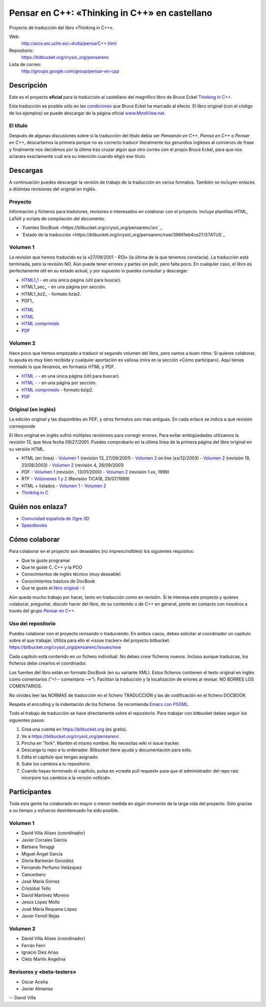 
==============================================
Pensar en C++: «Thinking in C++» en castellano
==============================================

Proyecto de traducción del libro «Thinking in C++».

Web:
  http://arco.esi.uclm.es/~dvilla/pensarC++.html

Repositorio:
  https://bitbucket.org/crysol_org/pensarenc

Lista de correo:
  http://groups.google.com/group/pensar-en-cpp


Descripción
===========

Este es el proyecto **oficial** para la traducción al castellano del magnífico libro de
Bruce Eckel `Thinking in C++
<http://www.smart2help.com/e-books/ticpp-2nd-ed-vol-one/Frames.html>`_.

Esta traducción es posible sólo en las `condiciones
<http://mindview.net/Books/TIJ/Translations.html>`_ que Bruce Eckel ha marcado al
efecto. El libro original (con el código de los ejemplos) se puede descargar de la página
oficial `www.MindView.net <http://www.mindview.net/Books/TICPP/ThinkingInCPP2e.html>`_.

El título
---------

Después de algunas discusiones sobre si la traducción del título debía ser *Pensando en
C++*, *Piensa en C++* o *Pensar en C++*, descartamos la primera porque no es correcto
traducir literalmente los gerundios ingleses al comienzo de frase y finalmente nos
decidimos por la última tras cruzar algún que otro correo con el propio Bruce Eckel, para
que nos aclarara exactamente cuál era su intención cuando eligió ese título.


Descargas
=========

A continuación puedes descargar la versión de trabajo de la traducción en varios
formatos. También se incluyen enlaces a distintas revisiones del original en inglés.

Proyecto
--------

Información y ficheros para tradutores, revisores o interesados en colaborar con el
proyecto. Incluye plantillas HTML, LaTeX y scripts de compilación del documento.

- `Fuentes DocBook <https://bitbucket.org/crysol_org/pensarenc/src`_.
- `Estado de la traducción <https://bitbucket.org/crysol_org/pensarenc/raw/39661eb4ce27/STATUS`_

Volumen 1
---------
La revisión que hemos traducido es la «27/09/2001 - R13» (la última de la que tenemos
constacia). La traducción está terminada, pero la revisión NO. Aún puede tener errores y
partes sin pulir, pero falta poco. En cualquier caso, el libro es perfectamente útil en su
estado actual, y por supuesto lo puedes consultar y descargar:

- HTML1_1_ - en una única página (útil para buscar).
- HTML1_sec_ - en una página por sección.
- HTML1_bz2_ -  formato bzip2.
- PDF1_

.. _HTML1_1: http://arco.esi.uclm.es/~david.villa/pensar_en_C++/vol1/vol1.html

- `HTML <http://arco.esi.uclm.es/~david.villa/pensar_en_C++/vol1/vol1.html>`_
- `HTML <http://arco.esi.uclm.es/~david.villa/pensar_en_C++/vol1/index.html>`_
- `HTML comprimido
  <http://arco.esi.uclm.es/~david.villa/pensar_en_C++/pensar_en_cpp-vol1.tar.bz2>`_
- `PDF <http://arco.esi.uclm.es/~david.villa/pensar_en_C++/pensar_en_cpp-vol1.pdf>`_

Volumen 2
---------

Hace poco que hemos empezado a traducir el segundo volumen del libro, pero vamos a buen
ritmo. Si quieres colaborar, tu ayuda es muy bien recibida y cualquier aportación es
valiosa (mira en la sección «Cómo participar»). Aquí tienes montado lo que llevamos, en
formatos HTML y PDF.

- `HTML - <http://arco.esi.uclm.es/~david.villa/pensar_en_C++/vol2/vol2.html>`_ - en una
  única página (útil para buscar).
- `HTML - <http://arco.esi.uclm.es/~david.villa/pensar_en_C++/vol2/index.html>`_ - en una página por sección.
- `HTML comprimido
  <http://arco.esi.uclm.es/~david.villa/pensar_en_C++/pensar_en_cpp-vol2.tar.bz2>`_ - formato bzip2.
- `PDF <http://arco.esi.uclm.es/~david.villa/pensar_en_C++/pensar_en_cpp-vol2.pdf>`_

Original (en inglés)
--------------------

La edición original y las disponibles en PDF, y otros formatos son más antiguas. En cada
enlace se indica a qué revisión corresponde

El libro original en inglés sufrió múltiples revisiones para corregir
errores. Para evitar ambigüedades utilizamos la revisión 13, que lleva
fecha 09/27/2001. Puedes comprobarlo en la última línea de la primera
página del libro original en su versión HTML.

- HTML (en línea)
  - `Volumen 1 <http://www.smart2help.com/e-books/ticpp-2nd-ed-vol-one/>`_ (revisión 13, 27/09/2001)
  - `Volumen 2 <http://www.odioworks.com/download/TICPP-2nd-ed-Vol-two.zip>`_ on line (xx/12/2003)
  - `Volumen 2 <http://www.smart2help.com/e-books/new-ticpp-2nd-ed-vol-two/index.html>`_ (revisión 19, 23/08/2003)
  - `Volumen 2 <http://www.smart2help.com/e-books/ticpp-2nd-ed-vol-two/>`_ (revisión 4, 26/09/2001)

- PDF
  - `Volumen 1 <http://www.planetpdf.com/codecuts/pdfs/eckel/TIC2Vone.zip>`_ (revisión , 13/01/2000)
  - `Volumen 2 <http://www.planetpdf.com/codecuts/pdfs/eckel/TIC2Vtwo.zip>`_ (revisión 1.xx, 1999)

- RTF
  - `Volúmenes 1 y 2 <http://www.codeguru.com/cpp/tic/tica18.zip>`_ (Revisión TICA18, 29/07/1999)

- HTML + listados
  - `Volumen 1 <http://www.mindviewinc.com/downloads/TICPP-2nd-ed-Vol-one.zip>`_
  - `Volumen 2 <http://www.mindviewinc.com/downloads/TICPP-2nd-ed-Vol-two.zip>`_

- `Thinking in C <http://mindview.net/CDs/ThinkingInC/beta3>`_


Quién nos enlaza?
=================

- `Comunidad española de Ogre 3D <http://ogrees.wikispaces.com/Libro+de+Programaci%C3%B3n+en+Cpp>`_
- `Speedbooks <http://speedbooksargentina.blogspot.com/2009/07/pensar-en-c.html>`_


Cómo colaborar
==============

Para colaborar en el proyecto son deseables (no imprescindibles) los siguientes requisitos:

- Que te guste programar
- Que te guste C, C++ y la POO
- Conocimientos de inglés técnico (muy deseable)
- Conocimientos básicos de DocBook
- Que te guste el `libro original <http://www.smart2help.com/e-books/ticpp-2nd-ed-vol-one/Frames.html>`_ :-)

Aún queda mucho trabajo por hacer, tanto en traducción como en revisión. Si te interesa
este proyecto y quieres colaborar, preguntar, discutir hacer del libro, de su contenido o
de C++ en general, ponte en contacto con nosotros a través del grupo `Pensar en C++
<http://groups.google.com/group/pensar-en-cpp>`_.

Uso del repositorio
-------------------

Puedes colaborar con el proyecto revisando o traduciendo. En ambos casos, debes
solicitar al coordinador un capítulo sobre el que trabajar. Utiliza para ello el
«issue tracker» del proyecto bitbucket: https://bitbucket.org/crysol_org/pensarenc/issues/new

Cada capítulo está contenido en un fichero individual. No debes crear
ficheros nuevos. Incluso aunque traduzcas, los ficheros debe crearlos el
coordinador.

Los fuentes del libro están en formato DocBook (en su variante XML). Estos
ficheros contienen el texto original en inglés como comentarios ("<!--
comentario -->"). Facilitan la traducción y la localización de errores al
revisar. NO BORRES LOS COMENTARIOS.

No olvides leer las NORMAS de traducción en el fichero TRADUCCIÓN y las
de codificación en el fichero DOCBOOK

Respeta el encoding y la indentación de los ficheros. Se recomienda `Emacs con PSGML
<http://crysol.org/node/368>`_.

Todo el trabajo de traducción se hace directamente sobre el repositorio. Para
trabajar con bitbucket debes seguir los siguientes pasos:

1. Crea una cuenta en https://bitbucket.org (es gratis).
2. Ve a https://bitbucket.org/crysol_org/pensarenc
3. Pincha en "fork". Mantén el mismo nombre. No necesitas wiki ni issue tracker.
4. Descarga tu repo a tu ordenador. Bitbucket tiene ayuda y documentación para esto.
5. Edita el capítulo que tengas asignado.
6. Sube los cambios a tu repositorio.
7. Cuando hayas terminado el capítulo, pulsa en «create pull request» para que
   el administrador del repo raíz incorpore tus cambios a la versión «oficial».

Participantes
=============

Toda esta gente ha colaborado en mayor o menor medida en algún momento de la larga vida
del proyecto. Sólo gracias a su tiempo y esfuerzo desinteresado ha sido posible.

Volumen 1
---------

- David Villa Alises (coordinador)
- Javier Corrales García
- Bárbara Teruggi
- Miguel Ángel García
- Gloria Barberán González
- Fernando Perfumo Velázquez
- Cancerbero
- José María Gómez
- Cristóbal Tello
- David Martinez Moreno
- Jesús López Mollo
- José Máría Requena López
- Javier Fenoll Rejas

Volumen 2
---------

- David Villa Alises (coordinador)
- Ferrán Ferri
- Ignacio Díez Arias
- Cleto Martín Angelina

Revisores y «beta-testers»
--------------------------

- Oscar Aceña
- Javier Almansa


--
David Villa



.. Local Variables:
.. coding: utf-8
.. End:
